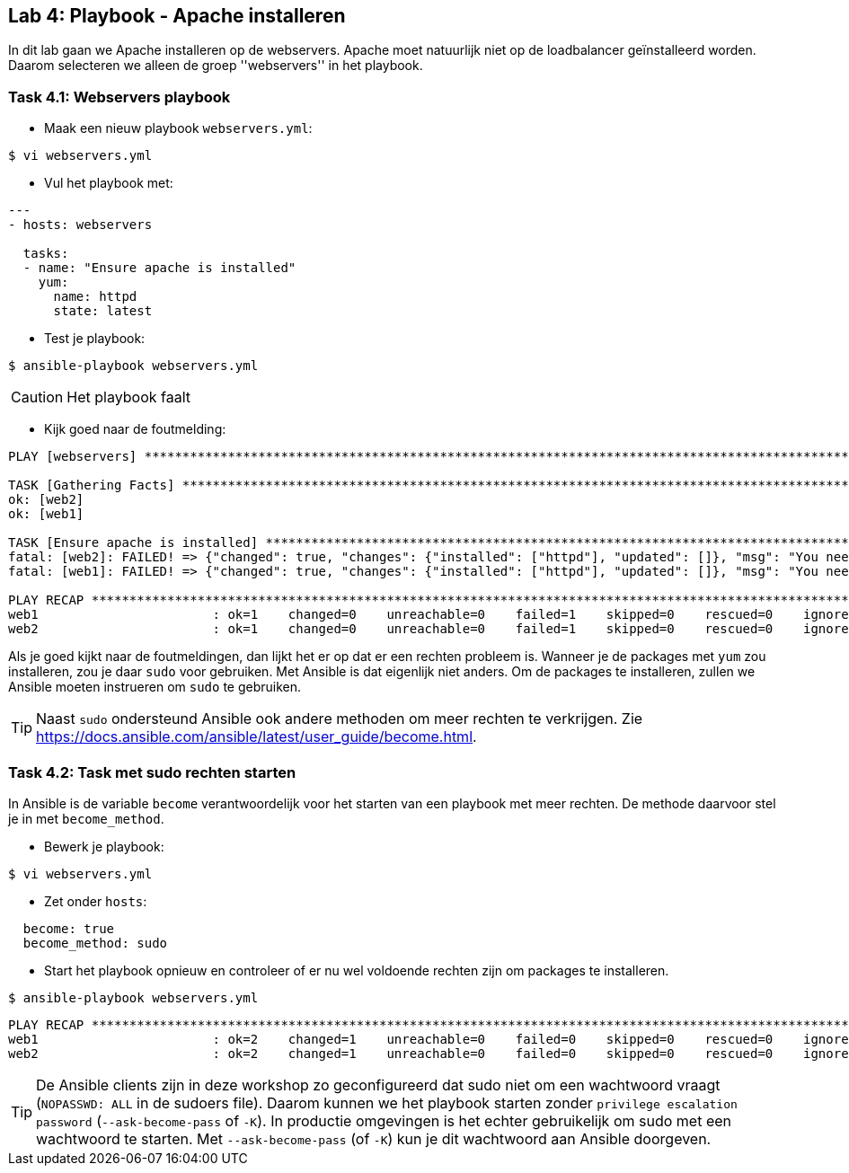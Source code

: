 ## Lab 4: Playbook - Apache installeren

In dit lab gaan we Apache installeren op de webservers. Apache moet natuurlijk niet op de loadbalancer geïnstalleerd worden. Daarom selecteren we alleen de groep ''webservers'' in het playbook.

### Task 4.1: Webservers playbook

* Maak een nieuw playbook ``webservers.yml``:

[source]
----
$ vi webservers.yml
----

* Vul het playbook met:

[source,role=copypaste]
----
---
- hosts: webservers

  tasks:
  - name: "Ensure apache is installed"
    yum:
      name: httpd   
      state: latest
----

* Test je playbook:

[source]
----
$ ansible-playbook webservers.yml
----

CAUTION: Het playbook faalt

* Kijk goed naar de foutmelding:

[source]
----
PLAY [webservers] *************************************************************************************************************************************************************************************************************

TASK [Gathering Facts] ********************************************************************************************************************************************************************************************************
ok: [web2]
ok: [web1]

TASK [Ensure apache is installed] *********************************************************************************************************************************************************************************************
fatal: [web2]: FAILED! => {"changed": true, "changes": {"installed": ["httpd"], "updated": []}, "msg": "You need to be root to perform this command.\n", "rc": 1, "results": ["Loaded plugins: fastestmirror, langpacks\n"]}
fatal: [web1]: FAILED! => {"changed": true, "changes": {"installed": ["httpd"], "updated": []}, "msg": "You need to be root to perform this command.\n", "rc": 1, "results": ["Loaded plugins: fastestmirror, langpacks\n"]}

PLAY RECAP ********************************************************************************************************************************************************************************************************************
web1                       : ok=1    changed=0    unreachable=0    failed=1    skipped=0    rescued=0    ignored=0   
web2                       : ok=1    changed=0    unreachable=0    failed=1    skipped=0    rescued=0    ignored=0   
----

Als je goed kijkt naar de foutmeldingen, dan lijkt het er op dat er een rechten probleem is. Wanneer je de packages met ``yum`` zou installeren, zou je daar ``sudo`` voor gebruiken. Met Ansible is dat eigenlijk niet anders. Om de packages te installeren, zullen we Ansible moeten instrueren om ``sudo`` te gebruiken.

TIP:  Naast ``sudo`` ondersteund Ansible ook andere methoden om meer rechten te verkrijgen. Zie https://docs.ansible.com/ansible/latest/user_guide/become.html.

### Task 4.2: Task met sudo rechten starten

In Ansible is de variable ``become`` verantwoordelijk voor het starten van een playbook met meer rechten. De methode daarvoor stel je in met ``become_method``.

* Bewerk je playbook:

[source]
----
$ vi webservers.yml
----

* Zet onder ``hosts``:

[source,role=copypaste]
----
  become: true
  become_method: sudo
----

* Start het playbook opnieuw en controleer of er nu wel voldoende rechten zijn om packages te installeren.

[source]
----
$ ansible-playbook webservers.yml
----

[source]
----
PLAY RECAP ********************************************************************************************************************************************************************************************************************
web1                       : ok=2    changed=1    unreachable=0    failed=0    skipped=0    rescued=0    ignored=0   
web2                       : ok=2    changed=1    unreachable=0    failed=0    skipped=0    rescued=0    ignored=0   
----

TIP: De Ansible clients zijn in deze workshop zo geconfigureerd dat sudo niet om een wachtwoord vraagt (``NOPASSWD: ALL`` in de sudoers file). Daarom kunnen we het playbook starten zonder ``privilege escalation password`` (``--ask-become-pass`` of ``-K``). In productie omgevingen is het echter gebruikelijk om sudo met een wachtwoord te starten. Met ``--ask-become-pass`` (of ``-K``) kun je dit wachtwoord aan Ansible doorgeven.
